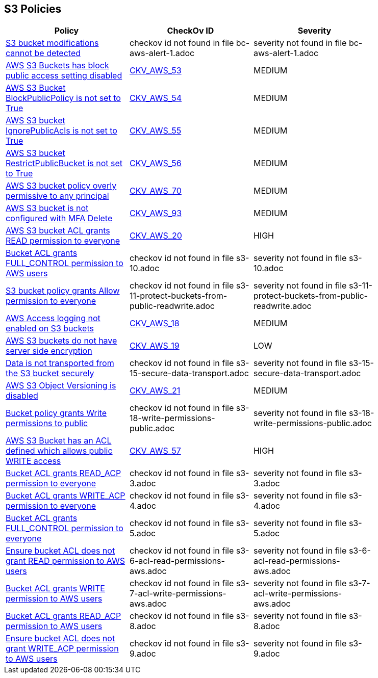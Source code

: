 == S3 Policies


[width=85%]
[cols="1,1,1"]
|===
|Policy|CheckOv ID| Severity

|xref:bc-aws-alert-1.adoc[S3 bucket modifications cannot be detected]
|checkov id not found in file bc-aws-alert-1.adoc
|severity not found in file bc-aws-alert-1.adoc


|xref:bc-aws-s3-19.adoc[AWS S3 Buckets has block public access setting disabled]
| https://github.com/bridgecrewio/checkov/tree/master/checkov/terraform/checks/resource/aws/S3BlockPublicACLs.py[CKV_AWS_53]
|MEDIUM


|xref:bc-aws-s3-20.adoc[AWS S3 Bucket BlockPublicPolicy is not set to True]
| https://github.com/bridgecrewio/checkov/tree/master/checkov/terraform/checks/resource/aws/S3BlockPublicPolicy.py[CKV_AWS_54]
|MEDIUM


|xref:bc-aws-s3-21.adoc[AWS S3 bucket IgnorePublicAcls is not set to True]
| https://github.com/bridgecrewio/checkov/tree/master/checkov/cloudformation/checks/resource/aws/S3IgnorePublicACLs.py[CKV_AWS_55]
|MEDIUM


|xref:bc-aws-s3-22.adoc[AWS S3 bucket RestrictPublicBucket is not set to True]
| https://github.com/bridgecrewio/checkov/tree/master/checkov/terraform/checks/resource/aws/S3RestrictPublicBuckets.py[CKV_AWS_56]
|MEDIUM


|xref:bc-aws-s3-23.adoc[AWS S3 bucket policy overly permissive to any principal]
| https://github.com/bridgecrewio/checkov/tree/master/checkov/terraform/checks/resource/aws/S3AllowsAnyPrincipal.py[CKV_AWS_70]
|MEDIUM


|xref:bc-aws-s3-24.adoc[AWS S3 bucket is not configured with MFA Delete]
| https://github.com/bridgecrewio/checkov/tree/master/checkov/terraform/checks/resource/aws/S3ProtectAgainstPolicyLockout.py[CKV_AWS_93]
|MEDIUM


|xref:s3-1-acl-read-permissions-everyone.adoc[AWS S3 bucket ACL grants READ permission to everyone]
| https://github.com/bridgecrewio/checkov/tree/master/checkov/cloudformation/checks/resource/aws/S3PublicACLRead.py[CKV_AWS_20]
|HIGH


|xref:s3-10.adoc[Bucket ACL grants FULL_CONTROL permission to AWS users]
|checkov id not found in file s3-10.adoc
|severity not found in file s3-10.adoc


|xref:s3-11-protect-buckets-from-public-readwrite.adoc[S3 bucket policy grants Allow permission to everyone]
|checkov id not found in file s3-11-protect-buckets-from-public-readwrite.adoc
|severity not found in file s3-11-protect-buckets-from-public-readwrite.adoc


|xref:s3-13-enable-logging.adoc[AWS Access logging not enabled on S3 buckets]
| https://github.com/bridgecrewio/checkov/tree/master/checkov/cloudformation/checks/resource/aws/S3AccessLogs.py[CKV_AWS_18]
|MEDIUM


|xref:s3-14-data-encrypted-at-rest.adoc[AWS S3 buckets do not have server side encryption]
| https://github.com/bridgecrewio/checkov/tree/master/checkov/cloudformation/checks/resource/aws/S3Encryption.py[CKV_AWS_19]
|LOW


|xref:s3-15-secure-data-transport.adoc[Data is not transported from the S3 bucket securely]
|checkov id not found in file s3-15-secure-data-transport.adoc
|severity not found in file s3-15-secure-data-transport.adoc


|xref:s3-16-enable-versioning.adoc[AWS S3 Object Versioning is disabled]
| https://github.com/bridgecrewio/checkov/tree/master/checkov/common/graph/checks_infra/base_check.py[CKV_AWS_21]
|MEDIUM


|xref:s3-18-write-permissions-public.adoc[Bucket policy grants Write permissions to public]
|checkov id not found in file s3-18-write-permissions-public.adoc
|severity not found in file s3-18-write-permissions-public.adoc


|xref:s3-2-acl-write-permissions-everyone.adoc[AWS S3 Bucket has an ACL defined which allows public WRITE access]
| https://github.com/bridgecrewio/checkov/tree/master/checkov/common/graph/checks_infra/base_check.py[CKV_AWS_57]
|HIGH


|xref:s3-3.adoc[Bucket ACL grants READ_ACP permission to everyone]
|checkov id not found in file s3-3.adoc
|severity not found in file s3-3.adoc


|xref:s3-4.adoc[Bucket ACL grants WRITE_ACP permission to everyone]
|checkov id not found in file s3-4.adoc
|severity not found in file s3-4.adoc


|xref:s3-5.adoc[Bucket ACL grants FULL_CONTROL permission to everyone]
|checkov id not found in file s3-5.adoc
|severity not found in file s3-5.adoc


|xref:s3-6-acl-read-permissions-aws.adoc[Ensure bucket ACL does not grant READ permission to AWS users]
|checkov id not found in file s3-6-acl-read-permissions-aws.adoc
|severity not found in file s3-6-acl-read-permissions-aws.adoc


|xref:s3-7-acl-write-permissions-aws.adoc[Bucket ACL grants WRITE permission to AWS users]
|checkov id not found in file s3-7-acl-write-permissions-aws.adoc
|severity not found in file s3-7-acl-write-permissions-aws.adoc


|xref:s3-8.adoc[Bucket ACL grants READ_ACP permission to AWS users]
|checkov id not found in file s3-8.adoc
|severity not found in file s3-8.adoc


|xref:s3-9.adoc[Ensure bucket ACL does not grant WRITE_ACP permission to AWS users]
|checkov id not found in file s3-9.adoc
|severity not found in file s3-9.adoc


|===

